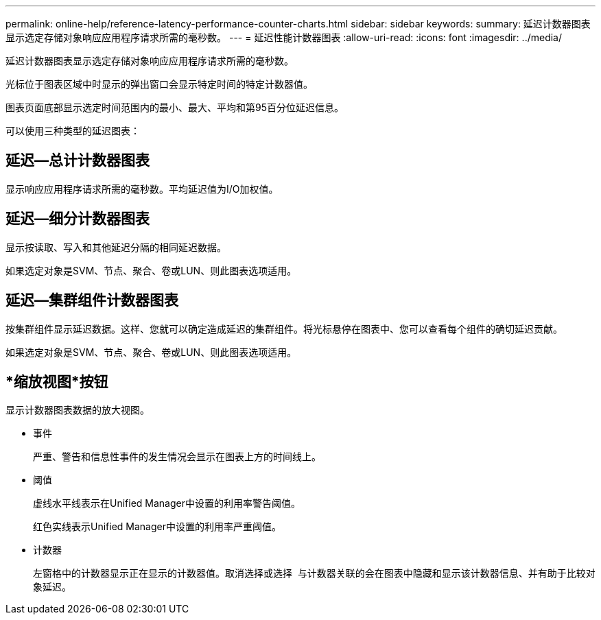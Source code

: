 ---
permalink: online-help/reference-latency-performance-counter-charts.html 
sidebar: sidebar 
keywords:  
summary: 延迟计数器图表显示选定存储对象响应应用程序请求所需的毫秒数。 
---
= 延迟性能计数器图表
:allow-uri-read: 
:icons: font
:imagesdir: ../media/


[role="lead"]
延迟计数器图表显示选定存储对象响应应用程序请求所需的毫秒数。

光标位于图表区域中时显示的弹出窗口会显示特定时间的特定计数器值。

图表页面底部显示选定时间范围内的最小、最大、平均和第95百分位延迟信息。

可以使用三种类型的延迟图表：



== 延迟—总计计数器图表

显示响应应用程序请求所需的毫秒数。平均延迟值为I/O加权值。



== 延迟—细分计数器图表

显示按读取、写入和其他延迟分隔的相同延迟数据。

如果选定对象是SVM、节点、聚合、卷或LUN、则此图表选项适用。



== 延迟—集群组件计数器图表

按集群组件显示延迟数据。这样、您就可以确定造成延迟的集群组件。将光标悬停在图表中、您可以查看每个组件的确切延迟贡献。

如果选定对象是SVM、节点、聚合、卷或LUN、则此图表选项适用。



== *缩放视图*按钮

显示计数器图表数据的放大视图。

* 事件
+
严重、警告和信息性事件的发生情况会显示在图表上方的时间线上。

* 阈值
+
虚线水平线表示在Unified Manager中设置的利用率警告阈值。

+
红色实线表示Unified Manager中设置的利用率严重阈值。

* 计数器
+
左窗格中的计数器显示正在显示的计数器值。取消选择或选择 image:../media/eye-icon.gif[""] 与计数器关联的会在图表中隐藏和显示该计数器信息、并有助于比较对象延迟。


